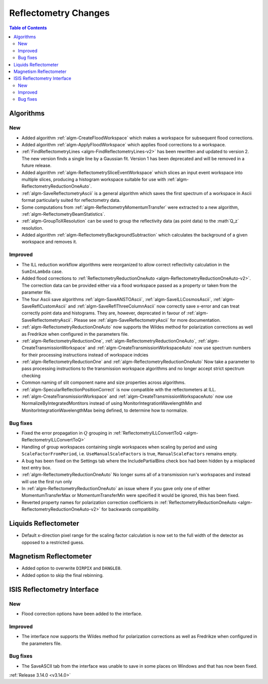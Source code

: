 =====================
Reflectometry Changes
=====================

.. contents:: Table of Contents
   :local:

Algorithms
----------

New
###

- Added algorithm :ref:`algm-CreateFloodWorkspace` which makes a workspace for subsequent flood corrections.
- Added algorithm :ref:`algm-ApplyFloodWorkspace` which applies flood corrections to a workspace.
- :ref:`FindReflectometryLines <algm-FindReflectometryLines-v2>` has been rewritten and updated to version 2. The new version finds a single line by a Gaussian fit. Version 1 has been deprecated and will be removed in a future release.
- Added algorithm :ref:`algm-ReflectometrySliceEventWorkspace` which slices an input event workspace into multiple slices, producing a histogram workspace suitable for use with :ref:`algm-ReflectometryReductionOneAuto`.
- :ref:`algm-SaveReflectometryAscii` is a general algorithm which saves the first spectrum of a workspace in Ascii format particularly suited for reflectometry data.
- Some computations from :ref:`algm-ReflectometryMomentumTransfer` were extracted to a new algorithm, :ref:`algm-ReflectometryBeamStatistics`.
- :ref:`algm-GroupToXResolution` can be used to group the reflectivity data (as point data) to the :math`Q_z` resolution.
- Added algorithm :ref:`algm-ReflectometryBackgroundSubtraction` which calculates the background of a given workspace and removes it.

Improved
########

- The ILL reduction workflow algorithms were reorganized to allow correct reflectivity calculation in the :literal:`SumInLambda` case.
- Added flood corrections to :ref:`ReflectometryReductionOneAuto <algm-ReflectometryReductionOneAuto-v2>`. The correction data can be provided either via a flood workspace passed as a property or taken from the parameter file.
- The four Ascii save algorithms :ref:`algm-SaveANSTOAscii`, :ref:`algm-SaveILLCosmosAscii`, :ref:`algm-SaveReflCustomAscii` and :ref:`algm-SaveReflThreeColumnAscii` now correctly save x-error and can treat correctly point data and histograms. They are, however, deprecated in favour of :ref:`algm-SaveReflectometryAscii`. Please see :ref:`algm-SaveReflectometryAscii` for more documentation.
- :ref:`algm-ReflectometryReductionOneAuto` now supports the Wildes method for polarization corrections as well as Fredrikze when configured in the parameters file.
- :ref:`algm-ReflectometryReductionOne`, :ref:`algm-ReflectometryReductionOneAuto`, :ref:`algm-CreateTransmissionWorkspace` and :ref:`algm-CreateTransmissionWorkspaceAuto` now use spectrum numbers for their processing instructions instead of workspace indcies
- :ref:`algm-ReflectometryReductionOne` and :ref:`algm-ReflectometryReductionOneAuto` Now take a parameter to pass processing instructions to the transmission workspace algorithms and no longer accept strict spectrum checking
- Common naming of slit component name and size properties across algorithms.
- :ref:`algm-SpecularReflectionPositionCorrect` is now compatible with the reflectometers at ILL.
- :ref:`algm-CreateTransmissionWorkspace` and :ref:`algm-CreateTransmissionWorkspaceAuto` now use NormalizeByIntegratedMontitors instead of using MonitorIntegrationWavelengthMin and MonitorIntegrationWavelengthMax being defined, to determine how to normalize. 

Bug fixes
#########

- Fixed the error propagation in :math:`Q` grouping in :ref:`ReflectometryILLConvertToQ <algm-ReflectometryILLConvertToQ>`
- Handling of group workspaces containing single workspaces when scaling by period and using :literal:`ScaleFactorFromPeriod`, i.e. :literal:`UseManualScaleFactors` is true, :literal:`ManualScaleFactors` remains empty.
- A bug has been fixed on the Settings tab where the IncludePartialBins check box had been hidden by a misplaced text entry box.
- :ref:`algm-ReflectometryReductionOneAuto` No longer sums all of a transmission run's workspaces and instead will use the first run only
- In :ref:`algm-ReflectometryReductionOneAuto` an issue where if you gave only one of either MomentumTransferMax or MomentumTransferMin were specified it would be ignored, this has been fixed.
- Reverted property names for polarization correction coefficients in :ref:`ReflectometryReductionOneAuto <algm-ReflectometryReductionOneAuto-v2>` for backwards compatibility.

Liquids Reflectometer
---------------------

- Default x-direction pixel range for the scaling factor calculation is now set to the full width of the detector as opposed to a restricted guess.

Magnetism Reflectometer
-----------------------

- Added option to overwrite :literal:`DIRPIX` and :literal:`DANGLE0`.
- Added option to skip the final rebinning.

ISIS Reflectometry Interface
----------------------------

New
###

- Flood correction options have been added to the interface.

Improved
########

- The interface now supports the Wildes method for polarization corrections as well as Fredrikze when configured in the parameters file.

Bug fixes
#########

- The SaveASCII tab from the interface was unable to save in some places on Windows and that has now been fixed.

:ref:`Release 3.14.0 <v3.14.0>`
